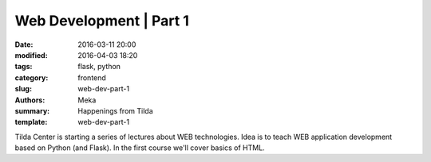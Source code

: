 Web Development | Part 1
########################

:date: 2016-03-11 20:00
:modified: 2016-04-03 18:20
:tags: flask, python
:category: frontend
:slug: web-dev-part-1
:authors: Meka
:summary: Happenings from Tilda
:template: web-dev-part-1

Tilda Center is starting a series of lectures about WEB technologies. Idea is to teach WEB application development based on Python (and Flask). In the first course we'll cover basics of HTML.
